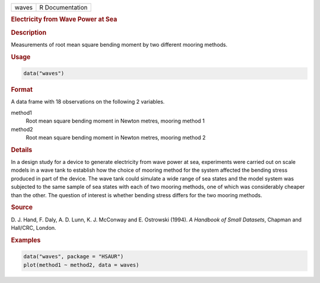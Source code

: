 .. container::

   ===== ===============
   waves R Documentation
   ===== ===============

   .. rubric:: Electricity from Wave Power at Sea
      :name: waves

   .. rubric:: Description
      :name: description

   Measurements of root mean square bending moment by two different
   mooring methods.

   .. rubric:: Usage
      :name: usage

   .. code:: R

      data("waves")

   .. rubric:: Format
      :name: format

   A data frame with 18 observations on the following 2 variables.

   method1
      Root mean square bending moment in Newton metres, mooring method 1

   method2
      Root mean square bending moment in Newton metres, mooring method 2

   .. rubric:: Details
      :name: details

   In a design study for a device to generate electricity from wave
   power at sea, experiments were carried out on scale models in a wave
   tank to establish how the choice of mooring method for the system
   affected the bending stress produced in part of the device. The wave
   tank could simulate a wide range of sea states and the model system
   was subjected to the same sample of sea states with each of two
   mooring methods, one of which was considerably cheaper than the
   other. The question of interest is whether bending stress differs for
   the two mooring methods.

   .. rubric:: Source
      :name: source

   D. J. Hand, F. Daly, A. D. Lunn, K. J. McConway and E. Ostrowski
   (1994). *A Handbook of Small Datasets*, Chapman and Hall/CRC, London.

   .. rubric:: Examples
      :name: examples

   .. code:: R

        data("waves", package = "HSAUR")
        plot(method1 ~ method2, data = waves)
